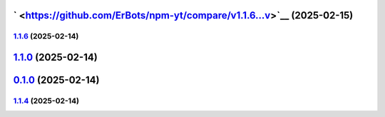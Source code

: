 ` <https://github.com/ErBots/npm-yt/compare/v1.1.6...v>`__ (2025-02-15)
=======================================================================

.. _section-1:

`1.1.6 <https://github.com/ErBots/npm-yt/compare/v1.1.0...v1.1.6>`__ (2025-02-14)
---------------------------------------------------------------------------------

.. _section-2:

`1.1.0 <https://github.com/ErBots/npm-yt/compare/v0.1.0...v1.1.0>`__ (2025-02-14)
=================================================================================

.. _section-3:

`0.1.0 <https://github.com/ErBots/npm-yt/compare/v1.1.4...v0.1.0>`__ (2025-02-14)
=================================================================================

.. _section-4:

`1.1.4 <https://github.com/ErBots/npm-yt/compare/v1.1.3...v1.1.4>`__ (2025-02-14)
---------------------------------------------------------------------------------
